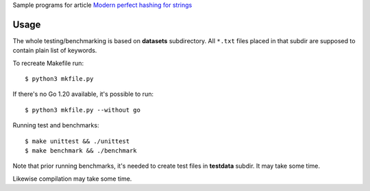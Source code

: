 Sample programs for article `Modern perfect hashing for strings`__

__ http://0x80.pl/notesen/2023-04-30-lookup-in-strings.html

Usage
--------------------------------------------------

The whole testing/benchmarking is based on **datasets**
subdirectory. All ``*.txt`` files placed in that subdir
are supposed to contain plain list of keywords.

To recreate Makefile run::

    $ python3 mkfile.py

If there's no Go 1.20 available, it's possible to run::

    $ python3 mkfile.py --without go

Running test and benchmarks::

    $ make unittest && ./unittest
    $ make benchmark && ./benchmark

Note that prior running benchmarks, it's needed to create
test files in **testdata** subdir. It may take some time.

Likewise compilation may take some time.

